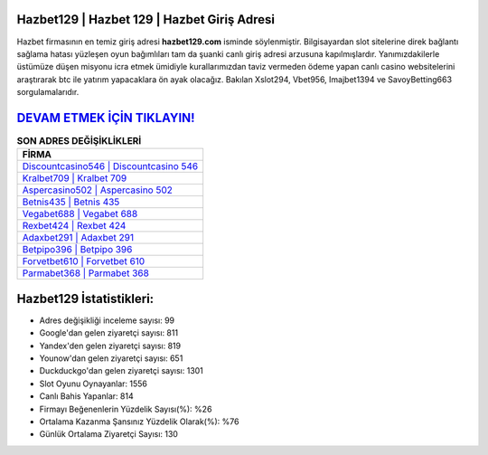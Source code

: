 ﻿Hazbet129 | Hazbet 129 | Hazbet Giriş Adresi
===================================

.. image:: images/hazbet-giris.jpg
   :width: 600
   
Hazbet firmasının en temiz giriş adresi **hazbet129.com** isminde söylenmiştir. Bilgisayardan slot sitelerine direk bağlantı sağlama hatası yüzleşen oyun bağımlıları tam da şuanki canlı giriş adresi arzusuna kapılmışlardır. Yanımızdakilerle üstümüze düşen misyonu icra etmek ümidiyle kurallarımızdan taviz vermeden ödeme yapan canlı casino websitelerini araştırarak btc ile yatırım yapacaklara ön ayak olacağız. Bakılan Xslot294, Vbet956, Imajbet1394 ve SavoyBetting663 sorgulamalarıdır.

`DEVAM ETMEK İÇİN TIKLAYIN! <https://uclck.me/gonow>`_
==============

.. list-table:: **SON ADRES DEĞİŞİKLİKLERİ**
   :widths: 100
   :header-rows: 1

   * - FİRMA
   * - `Discountcasino546 | Discountcasino 546 <discountcasino546-discountcasino-546-discountcasino-giris-adresi.html>`_
   * - `Kralbet709 | Kralbet 709 <kralbet709-kralbet-709-kralbet-giris-adresi.html>`_
   * - `Aspercasino502 | Aspercasino 502 <aspercasino502-aspercasino-502-aspercasino-giris-adresi.html>`_	 
   * - `Betnis435 | Betnis 435 <betnis435-betnis-435-betnis-giris-adresi.html>`_	 
   * - `Vegabet688 | Vegabet 688 <vegabet688-vegabet-688-vegabet-giris-adresi.html>`_ 
   * - `Rexbet424 | Rexbet 424 <rexbet424-rexbet-424-rexbet-giris-adresi.html>`_
   * - `Adaxbet291 | Adaxbet 291 <adaxbet291-adaxbet-291-adaxbet-giris-adresi.html>`_	 
   * - `Betpipo396 | Betpipo 396 <betpipo396-betpipo-396-betpipo-giris-adresi.html>`_
   * - `Forvetbet610 | Forvetbet 610 <forvetbet610-forvetbet-610-forvetbet-giris-adresi.html>`_
   * - `Parmabet368 | Parmabet 368 <parmabet368-parmabet-368-parmabet-giris-adresi.html>`_
	 
Hazbet129 İstatistikleri:
===================================	 
* Adres değişikliği inceleme sayısı: 99
* Google'dan gelen ziyaretçi sayısı: 811
* Yandex'den gelen ziyaretçi sayısı: 819
* Younow'dan gelen ziyaretçi sayısı: 651
* Duckduckgo'dan gelen ziyaretçi sayısı: 1301
* Slot Oyunu Oynayanlar: 1556
* Canlı Bahis Yapanlar: 814
* Firmayı Beğenenlerin Yüzdelik Sayısı(%): %26
* Ortalama Kazanma Şansınız Yüzdelik Olarak(%): %76
* Günlük Ortalama Ziyaretçi Sayısı: 130

